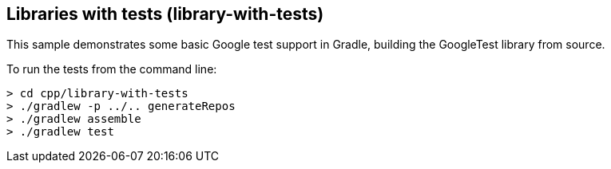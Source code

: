 == Libraries with tests (library-with-tests)

This sample demonstrates some basic Google test support in Gradle, building the GoogleTest library from source.

To run the tests from the command line:

```
> cd cpp/library-with-tests
> ./gradlew -p ../.. generateRepos
> ./gradlew assemble
> ./gradlew test
```
